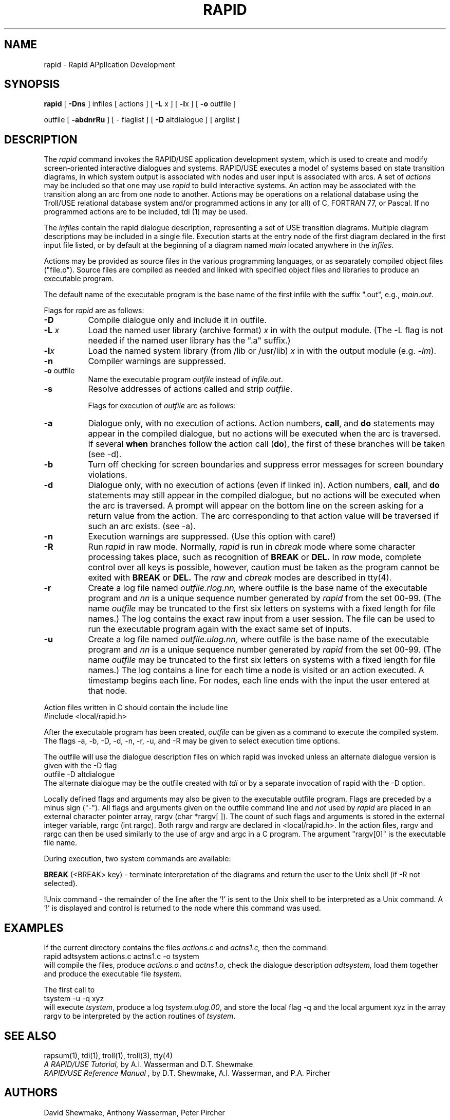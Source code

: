 .nh
.ll 6.5i
.TH RAPID 1
.UC 4
.SH NAME
rapid - Rapid APplIcation Development
.SH SYNOPSIS
.B rapid
[ \fB-Dns\fR ] infiles [ actions ] [ \fB-L\fR x ] [ \fB-l\fRx ] [ \fB-o\fR outfile ]
.sp
outfile [ \fB-abdnrRu\fR ] [ - flaglist ] [ \fB-D\fR altdialogue ]  [ arglist ]
.SH DESCRIPTION
The
.I rapid
command invokes the RAPID/USE application development system, which 
is used to create and modify screen-oriented interactive dialogues
and systems.
RAPID/USE executes a model of systems based on state transition diagrams,
in which system output is associated with nodes and user input is 
associated with arcs.
A set of \fIactions\fR
may be included so that one may use \fIrapid\fR to build interactive systems.
An action may be associated with the transition along an arc from one
node to another.
Actions may be operations on a relational database using the Troll/USE
relational database system and/or programmed actions in any (or all) of
C, FORTRAN 77, or Pascal.
If no programmed actions are to be included, tdi (1) may be used.
.LP
The 
.I infiles
contain the rapid dialogue description, representing a
set of USE transition diagrams.
Multiple diagram descriptions may be included in a single file.
Execution starts at the entry node of the first diagram declared
in the first input file listed, or by default at
the beginning of a diagram named \fImain\fR located anywhere in the
\fIinfiles\fR.
.LP
Actions may be provided as source files in the various programming
languages, or as separately compiled object files ("file.o").
Source files are compiled as needed and linked with specified
object files and libraries to produce an executable program.
.LP
The default name of the executable program is the base name of the first infile
with the suffix ".out", e.g., \fImain.out\fR.
.sp 0.5v
.LP
Flags for \fIrapid\fR are as follows:
.TP 8
.B \-D
Compile dialogue only and include it in \fRoutfile\fR.
.TP
.B \-L \fIx\fR
Load the named user library (archive format)
.I x
in with the output module.  
(The -L flag is not needed if the named user library has the ".a" suffix.)
.TP
.B \-l\fIx\fR
Load the named system library (from /lib or /usr/lib) 
.I x
in with the output module (e.g. \fI-lm\fR).
.TP
.B \-n
Compiler warnings are suppressed.
.TP
.B \-o \fRoutfile
Name the executable program \fIoutfile\fR instead of \fIinfile.out\fR.
.TP
.B \-s
Resolve addresses of actions called and strip \fIoutfile\fR.
.sp 1v
.ti -4
Flags for execution of \fIoutfile\fR are as follows:
.TP 8
.B \-a
Dialogue only, with no execution of actions.
Action numbers, \fBcall\fR, and \fBdo\fR statements
may appear in the compiled dialogue, but no actions will be
executed when the arc is traversed.
If several \fBwhen\fR branches follow the action call (\fBdo\fR),
the first of these branches will be taken (see -d).
.TP
.B \-b
Turn off checking for screen boundaries and suppress error messages
for screen boundary violations.
.TP
.B \-d
Dialogue only, with no execution of actions (even if linked in). 
Action numbers, \fBcall\fR, and \fBdo\fR statements
may still appear in the compiled dialogue, but no actions will be
executed when the arc is traversed. 
A prompt will appear on the bottom
line on the screen asking for a return value from the action.  
The arc corresponding to that action value will be traversed
if such an arc exists. (see -a).
.TP
.B \-n
Execution warnings are suppressed.  (Use this option with care!)
.TP
.B \-R
Run \fIrapid\fR in raw mode.  Normally, \fIrapid\fR is run in
.I cbreak
mode where some
character processing takes place, such as recognition of
.B BREAK
or
.B DEL.
In 
.I raw
mode, complete control over all keys is possible, however, caution
must be taken as the program cannot be exited with
.B BREAK
or
.B DEL.
The
.I raw
and
.I cbreak
modes are described in tty(4).
.TP
.B \-r
Create a log file named
.I outfile.rlog.nn, 
where outfile is the base name of the executable program and 
.I nn
is a unique sequence number generated by
.I rapid
from the set 00-99. 
(The name \fIoutfile\fR may be truncated to the first six letters on
systems with a fixed length for file names.)
The log contains the exact raw input from a user session. 
The file can be used to run the executable program again with the exact same
set of inputs.  
.TP
.B \-u
Create a log file named
.I outfile.ulog.nn, 
where outfile is the base name of the executable program and 
.I nn
is a unique sequence number generated by
.I rapid
from the set 00-99.
(The name \fIoutfile\fR may be truncated to the first six letters on
systems with a fixed length for file names.)
The log contains a line for each time a node is
visited or an action executed.  A timestamp begins each line.
For nodes, each line ends with the input the user entered at that node.
.LP
Action files written in C should contain the include line
.sp 0.5v
.ti +0.5i
#include <local/rapid.h>
.LP
After the executable program has been created,
.I outfile
can be given as a command to execute the compiled system.
The flags -a, -b, -D, -d, -n, -r, -u, and -R may be given
to select execution time options.
.LP
The outfile will use the dialogue description files on which
rapid was invoked unless an alternate dialogue version is given with
the -D flag
.sp 0.5v
.ti +0.5i
outfile -D altdialogue
.sp 0.5v
The alternate dialogue may be the outfile created with \fItdi\fR
or by a separate invocation of rapid with the -D option.
.LP
Locally defined flags and arguments may also be given to the executable
outfile program.
Flags are preceded by a minus sign ("-").
All flags and arguments given on the outfile command line and \fInot\fR
used by \fIrapid\fR are 
placed in an external character pointer array, rargv (char *rargv[ ]).
The count of such flags and arguments is stored in the
external integer variable, rargc (int rargc).
Both rargv and rargv are declared in <local/rapid.h>.
In the action files, rargv and rargc can then be used similarly to the
use of argv and argc in a C program.  The argument "rargv[0]" is the
executable file name. 
.sp 0.5v
.LP
During execution, two system commands are available:
.LP
.B BREAK
(<BREAK> key) - terminate interpretation of the diagrams and return
the user to the Unix shell (if -R not selected).
.LP
!Unix command - the remainder of the
line after the '\!!' is sent to the Unix shell to be interpreted
as a Unix command.  A '\!!' is displayed and control is returned
to the node where this command was used.
.SH EXAMPLES
If the current directory contains the files
.I actions.c
and
.I actns1.c,
then the command:
.sp 0.5v
.ti +1i
rapid adtsystem actions.c actns1.c -o tsystem
.sp 0.5v
will compile the files, produce
.I actions.o
and
.I actns1.o,
check the dialogue description
.I adtsystem,
load them together
and produce the executable file
.I tsystem.
.LP
The first call to
.sp 0.5v
.ti +1i
tsystem -u -q xyz
.sp 0.5v
will execute \fItsystem\fR, produce a log \fItsystem.ulog.00\fR, and store the
local flag -q and the local argument xyz in the array rargv to
be interpreted by the action routines of \fItsystem\fR.
.SH "SEE ALSO"
rapsum(1), tdi(1), troll(1), troll(3), tty(4)
.br
.I "A RAPID/USE Tutorial,"
by A.I. Wasserman and D.T. Shewmake
.br
.I "RAPID/USE Reference Manual",
by D.T. Shewmake, A.I. Wasserman, and P.A. Pircher
.SH AUTHORS
David Shewmake, Anthony Wasserman, Peter Pircher
.SH FILES
.ta 2.8i
.nf
/usr/local/rapcomp	rapid compiler
/usr/local/raptdi	transition diagram interpreter
/usr/local/lib/librapid.a	rapid library
/usr/local/lib/rap_errors	rapid compiler errors
/usr/local/lib/rapobj	base rapid object module
/usr/local/lib/rapproto	driver for Transition Diagram Interpreter
/usr/include/local/rapid.h	rapid actions header file
/usr/tmp/rapmore.$$	temporary more file
outfile.ulog.nn	transition log
outfile.rlog.nn	raw input log
/tmp/rapcmp.$$	compiler temporaries
/tmp/raptxt.$$
/tmp/rapsca.$$
.fi
